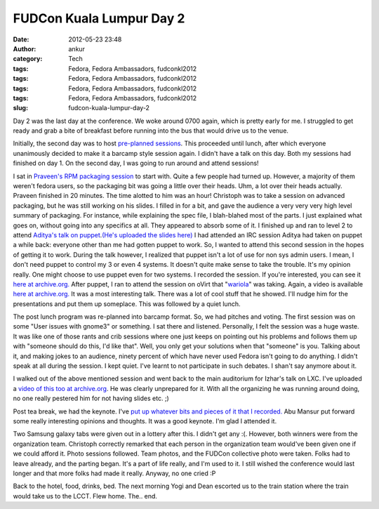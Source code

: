 FUDCon Kuala Lumpur Day 2
#########################
:date: 2012-05-23 23:48
:author: ankur
:category: Tech
:tags: Fedora, Fedora Ambassadors, fudconkl2012
:tags: Fedora, Fedora Ambassadors, fudconkl2012
:tags: Fedora, Fedora Ambassadors, fudconkl2012
:tags: Fedora, Fedora Ambassadors, fudconkl2012
:slug: fudcon-kuala-lumpur-day-2

|DSC03616|

Day 2 was the last day at the conference. We woke around 0700 again,
which is pretty early for me. I struggled to get ready and grab a bite
of breakfast before running into the bus that would drive us to the
venue.

Initially, the second day was to host `pre-planned sessions`_. This
proceeded until lunch, after which everyone unanimously decided to make
it a barcamp style session again. I didn't have a talk on this day. Both
my sessions had finished on day 1. On the second day, I was going to run
around and attend sessions!

I sat in `Praveen's RPM packaging session`_ to start with. Quite a few
people had turned up. However, a majority of them weren't fedora users,
so the packaging bit was going a little over their heads. Uhm, a lot
over their heads actually. Praveen finished in 20 minutes. The time
alotted to him was an hour! Christoph was to take a session on advanced
packaging, but he was still working on his slides. I filled in for a
bit, and gave the audience a very very very high level summary of
packaging. For instance, while explaining the spec file, I blah-blahed
most of the parts. I just explained what goes on, without going into any
specifics at all. They appeared to absorb some of it.
I finished up and ran to level 2 to attend `Aditya's talk on
puppet`_.\ `(He's uploaded the slides here)`_ I had attended an IRC
session Aditya had taken on puppet a while back: everyone other than me
had gotten puppet to work. So, I wanted to attend this second session in
the hopes of getting it to work. During the talk however, I realized
that puppet isn't a lot of use for non sys admin users. I mean, I don't
need puppet to control my 3 or even 4 systems. It doesn't quite make
sense to take the trouble. It's my opinion really. One might choose to
use puppet even for two systems. I recorded the session. If you're
interested, you can see it `here at archive.org.`_
After puppet, I ran to attend the session on oVirt that
"`wariola`_\ " was taking. Again, a video is available `here at
archive.org. <http://archive.org/details/oVirt>`__ It was a most
interesting talk. There was a lot of cool stuff that he showed. I'll
nudge him for the presentations and put them up someplace.
This was followed by a quiet lunch.

The post lunch program was re-planned into barcamp format. So, we had
pitches and voting. The first session was on some "User issues with
gnome3" or something. I sat there and listened. Personally, I felt the
session was a huge waste. It was like one of those rants and crib
sessions where one just keeps on pointing out his problems and follows
them up with "someone should do this, I'd like that". Well, you only get
your solutions when that "someone" is you. Talking about it, and making
jokes to an audience, ninety percent of which have never used Fedora
isn't going to do anything. I didn't speak at all during the session. I
kept quiet. I've learnt to not participate in such debates. I shan't say
anymore about it.

I walked out of the above mentioned session and went back to the main
auditorium for Izhar's talk on LXC. I've uploaded a `video of this too
at archive.org`_. He was clearly unprepared for it. With all the
organizing he was running around doing, no one really pestered him for
not having slides etc. ;)

Post tea break, we had the keynote. I've `put up whatever bits and
pieces of it that I recorded.`_ Abu Mansur put forward some really
interesting opinions and thoughts. It was a good keynote. I'm glad I
attended it.

|DSC03621|

Two Samsung galaxy tabs were given out in a lottery after this. I didn't
get any :(. However, both winners were from the organization team.
Christoph correctly remarked that each person in the organization team
would've been given one if we could afford it. Photo sessions followed.
Team photos, and the FUDCon collective photo were taken. Folks had to
leave already, and the parting began. It's a part of life really, and
I'm used to it. I still wished the conference would last longer and that
more folks had made it really. Anyway, no one cried :P

|DSC03628|

Back to the hotel, food, drinks, bed. The next morning Yogi and Dean
escorted us to the train station where the train would take us to the
LCCT. Flew home. The.. end.

.. _pre-planned sessions: http://fedora.my/events/fudconkl2012/agenda
.. _Praveen's RPM packaging session: http://fedora.my/events/fudconkl2012/collective.conference.session-1
.. _Aditya's talk on puppet: http://fedora.my/events/fudconkl2012/session-14
.. _(He's uploaded the slides here): http://adimania.fedorapeople.org/slides/puppet-and-cloud.pdf
.. _here at archive.org.: http://archive.org/details/Puppet_733
.. _wariola: http://fedora.my/events/fudconkl2012/collective.conference.participant-52
.. _video of this too at archive.org: http://archive.org/details/LightweightOsVirtualizationUsingLxc-Kagesenshi
.. _put up whatever bits and pieces of it that I recorded.: http://archive.org/details/KeynoteDay2FudconKualaLumpur-AbuMansur

.. |DSC03616| image:: http://farm8.staticflickr.com/7077/7249334648_01a5c2c207.jpg
   :target: http://www.flickr.com/photos/30402562@N07/7249334648/
.. |DSC03621| image:: http://farm9.staticflickr.com/8141/7249339592_af02928645.jpg
   :target: http://www.flickr.com/photos/30402562@N07/7249339592/
.. |DSC03628| image:: http://farm9.staticflickr.com/8158/7249352194_1538855576.jpg
   :target: http://www.flickr.com/photos/30402562@N07/7249352194/
